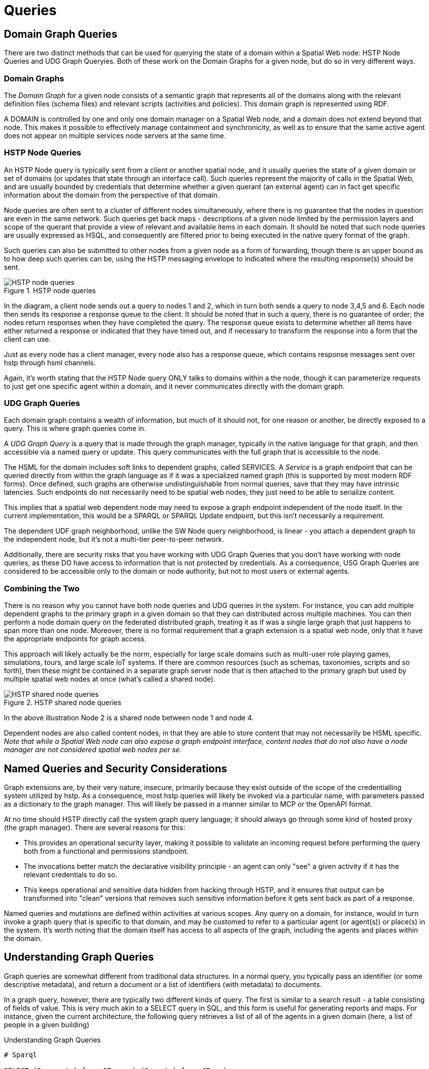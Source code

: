 = Queries


== Domain Graph Queries

There are two distinct methods that can be used for querying the state of a domain within a Spatial Web node: HSTP Node Queries and UDG Graph Queryies. Both of these work on the Domain Graphs for a given node, but do so in very different ways.

=== Domain Graphs

The __Domain Graph__ for a given node consists of a semantic graph that represents all of the domains along with the relevant definition files (schema files) and relevant scripts (activities and policies). This domain graph is represented using RDF.

A DOMAIN is controlled by one and only one domain manager on a Spatial Web node, and a domain does not extend beyond that node.  This makes it possible to effectively manage containment and synchronicity, as well as to ensure that the same active agent does not appear on multiple services node servers at the same time.

=== HSTP Node Queries

An HSTP Node query is typically sent from a client or another spatial node, and it usually queries the state of a given domain or set of domains (or updates that state through an interface call). Such queries represent the majority of calls in the Spatial Web, and are usually bounded by credentials that determine whether a given querant (an external agent) can in fact get specific information about the domain from the perspective of that domain.

Node queries are often sent to a cluster of different nodes simultaneously, where there is no guarantee that the nodes in question are even in the same network. Such queries get back maps - descriptions of a given node limited by the permission layers and scope of the querant that provide a view of relevant and available items in each domain. It should be noted that such node queries are usually expressed as HSQL, and consequently are filtered prior to being executed in the native query format of the graph.

Such queries can also be submitted to other nodes from a given node as a form of forwarding, though there is an upper bound as to how deep such queries can be, using the HSTP messaging envelope to indicated where the resulting response(s) should be sent.

[[fig-node-query]]
.HSTP node queries
image::node-query.png[HSTP node queries]

// [source,mermaid]
// ----
// 
// ---
// config:
//     layout: elk
// ---
// flowchart LR
// cn[Client Node]
// n1[Node 1]
// n2[Node 2]
// n3[Node 3]
// n4[Node 4]
// n5[Node 5]
// n6[Node 6]
// cn -->|request| n1 & n2
// n1 -->|request| n3 & n4 & n5
// n2 -->|request| n6
// n1 & n2 & n3 & n4 & n5 & n6 -->|response| rq[Response Queue]
// rq -->|response| cn
// subgraph cs[Client System]
//    cn
//    rq
// end
// ----

In the diagram, a client node sends out a query to nodes 1 and 2, which in turn both sends a query to node 3,4,5 and 6. Each node then sends its response a response queue to the client. It should be noted that in such a query, there is no guarantee of order; the nodes return responses when they have completed the query. The response queue exists to determine whether all items have either returned a response or indicated that they have timed out, and if necessary to transform the response into a form that the client can use.

Just as every node has a client manager, every node also has a response queue, which contains response messages sent over hstp through hsml channels.

Again, it's worth stating that the HSTP Node query ONLY talks to domains within a the node, though it can parameterize requests to just get one specific agent within a domain, and it never communicates directly with the domain graph.

=== UDG Graph Queries

Each domain graph contains a wealth of information, but much of it should not, for one reason or another, be directly exposed to a query. This is where graph queries come in.

A __UDG Graph Query__ is a query that is made through the graph manager, typically in the native language for that graph, and then accessible via a named query or update. This query communicates with the full graph that is accessible to the node.

The HSML for the domain includes soft links to dependent graphs, called SERVICES. A __Service__ is a graph endpoint that can be queried directly from within the graph language as if it was a specialized named graph (this is supported by most modern RDF forms). Once defined, such graphs are otherwise undistinguishable from normal queries, save that they may have intrinsic latencies. Such endpoints do not necessarily need to be spatial web nodes, they just need to be able to serialize content.

This implies that a spatial web dependent node may need to expose a graph endpoint independent of the node itself. In the current implementation, this would be a SPARQL or SPARQL Update endpoint, but this isn't necessarily a requirement.

The dependent UDF graph neighborhood, unlike the SW Node query neighborhood, is linear - you attach a dependent graph to the independent node, but it's not a multi-tier peer-to-peer network.

Additionally, there are security risks that you have working with UDG Graph Queries that you don't have working with node queries, as these DO have access to information that is not protected by credentials. As a consequence, USG Graph Queries are considered to be accessible only to the domain or node authority, but not to most users or external agents.

=== Combining the Two

There is no reason why you cannot have both node queries and UDG queries in the system. For instance, you can add multiple dependent graphs to the primary graph in a given domain so that they can distributed across multiple machines. You can then perform a node domain query on the federated distributed graph, treating it as if was a single large graph that just happens to span more than one node. Moreover, there is no formal requirement that a graph extension is a spatial web node, only that it have the appropriate endpoints for graph access.

This approach will likely actually be the norm, especially for large scale domains such as multi-user role playing games, simulations, tours, and large scale IoT systems. If there are common resources (such as schemas, taxonomies, scripts and so forth), then these might be contained in a separate graph server node that is then attached to the primary graph but used by multiple spatial web nodes at once (what's called a shared node).

[[fig-shared-node-query]]
.HSTP shared node queries
image::shared-node-query.png[HSTP shared node queries]


// [source,mermaid]
// ----
// 
// ---
// config:
//     layout: elk
// ---
// flowchart LR
// p1[Primary Graph Node 1]
// n2[Shared Graph Node 2]
// n3[Dependent Graph Node 3]
// p4[Primary Graph Node 4]
// n5[Dependent Graph Node 5]
// p1 -->|has dependent node| n3
// p1 -->|has shared node| n2
// p4 -->|has shared node| n2
// p4 -->|has dependent node| n5
// ----

In the above illustration Node 2 is a shared node between node 1 and node 4.

Dependent nodes are also called content nodes, in that they are able to store content that may not necessarily be HSML specific. _Note that while a Spatial Web node can also expose a graph endpoint interface, content nodes that do not also have a node manager are not considered spatial web nodes per se._



== Named Queries and Security Considerations

Graph extensions are, by their very nature, insecure, primarily because they exist outside of the scope of the credentialling system utilized by hstp. As a consequence, most hstp queries will likely be invoked via a particular name, with parameters passed as a dictionary to the graph manager. This will likely be passed in a manner similar to MCP or the OpenAPI format.

At no time should HSTP directly call the system graph query language; it should always go through some kind of hosted proxy (the graph manager). There are several reasons for this:

* This provides an operational security layer, making it possible to validate an incoming request before performing the query both from a functional and permissions standpoint.
* The invocations better match the declarative visibility principle - an agent can only "see" a given activity if it has the relevant credentials to do so.
* This keeps operational and sensitive data hidden from hacking through HSTP, and it ensures that output can be transformed into "clean" versions that removes such sensitive information before it gets sent back as part of a response.

Named queries and mutations are defined within activities at various scopes. Any query on a domain, for instance, would in turn invoke a graph query that is specific to that domain, and may be customed to refer to a particular agent (or agent(s)) or place(s) in the system. It's worth noting that the domain itself has access to all aspects of the graph, including the agents and places within the domain.

== Understanding Graph Queries

Graph queries are somewhat different from traditional data structures. In a normal query, you typically pass an identifier (or some descriptive metadata), and return a document or a list of identifiers (with metadata) to documents.

In a graph query, however, there are typically two different kinds of query. The first is similar to a search result - a table consisting of fields of value. This is very much akin to a SELECT query in SQL, and this form is useful for generating reports and maps. For instance, given the current architecture, the following query retrieves a list of all of the agents in a given domain (here, a list of people in a given building)

.Understanding Graph Queries
[source,sparql]
----
# Sparql

SELECT (?personLabel as ?Person) (?roomLabel as ?Room)
WHERE {
    ?person a Class:Person .
    ?room a Class:Room.
    ?person rdfs:label ?personLabel .
    ?room rdfs:label ?roomLabel .
    ?room Place:hasAgent ?person .
    ?domain Domain:hasAgent ?person .
    ?domain Domain:hasPlace ?room .
} order by ?Room ?Person

----

This generates a table:

.Graph Queries table
[cols="1,1", options="header"]
|===
| Person | Room
| Jane Doe | Room 101
| Karen Free | Room 101
| Bill Barnes | Room 103
| Alice Nims | Room 205
| Michel Thrush | Room 207
| Stephen Blain | Room 302
| Leeane Hardin | Room 302
|===

In this case, the select statement reads labeled properties from the WHERE statement, which in turn matches assertions in the graph, resulting in a subgraph.

.Turtle for Graph Queries
[source,turtle]
----
# Turtle
Agent:JaneDoe a Class:Person ;
    rdfs:label "Jane Doe" ;
    .
Place:Room101 a Class:Room ;
    rdfs:label "Room 101" ;
    Place:hasAgent Agent:JaneDoe, Agent:KarenFree ;
    .
Place:Floor1 a Class:Floor ;
Place:contains Place:Room101, Place:Room102,
    Place:Room103, Place:Room104 .

Place:ApartmentBuilding1000 a Class:Building ;
    Place:contains Place:Floor1, Place:Floor2,
        Place:Floor3 .

Domain:ApartmentScenario_123 a Class:Domain ;
    Domain:hasAgent Agent:JaneDoe, Agent:KarenFree, ... ;
    Domain:hasPlace Place:Room101, Place:Room102,
     Place:Room103, ... ;
    .
...
----

Construct statements can then be used with the same WHERE statement to generate the subgraphs as Turtle, RDF/XML or JSON-LD, along with additional metadata.

.Sparql for Graph Queries
[source,sparql]
----
# Sparql

CONSTRUCT {
    ?person ?personP ?personO.
    ?room ?roomP ?roomO.
    ?domain ?domainP ?domainO.
}
WHERE {
    ?person a Class:Person .
    ?person ?personP ?personO.
    ?room a Class:Room.
    ?room ?roomP ?roomO.
    ?person rdfs:label ?personLabel .
    ?room rdfs:label ?roomLabel .
    ?room Place:hasAgent ?person .
    ?building a Class:Building .
    ?building Place:contains+ ?room .
    ?domain Domain:hasAgent ?person .
    ?domain Domain:hasPlace ?room .
    ?domain ?domainP ?domainO.
} order by ?Room ?Person

----

This will give you the graphs of ALL of the domains with all of the agents in all of the places in each domain, where the agents are people, and the places are rooms.

Most SPARQL queries are constraint queries - they limit the facets so that rather than dealing with a potentially huge graph, you are dealing only with constrained subgraphs. For instance, if you only wanted rooms that are in a specific building, in a certain domain, you could parameterise the query to constrain the query.

For instance, you can use the above query and set the variable `?building` to the IRI `<Place:ApartmentBuilding1000>`. This would give you all occupied rooms in _Apartment Building 1000_ across all domains that contain that apartment building.

The same query, however, could also take as an argument the `?person` variable with value `<Person:JaneDoe>`. Since there should only be one active agent in the spatial web with this identifier, this will also tell you what apartment building, floor, and room that particular agent is located in.

This is an important point, because it means that the results of a query will be dependent upon a linear dictionary of named variables and values passed to the query. This flexibility makes SPARQL queries much more powerful than their SQL counterparts, especially when you can also use inferencing to determine the relationships between structures. This dictionary is called a ___Query Context___.

== Named Queries, Mutations, and Metadata

A SPARQL query is a script that can be stored, assigned a given name (IRI), retrieved, and evaluated wih a given context. Because the query has an IRI, it can also store metadata, including descriptions about what kind of query context it takes, taxonomy classification for identifying the utility of that query, and determination about the fitness of this query compared to others. Additionally, the script in question can be _mutational_ - it can change the state of the graph, not just for one particular entity, but all entities that satisfy the query context.

In the RDF graph description, the mutational capabilities are a part of SPARQL Update, which can update the graph dynamically. At the simplest level, this can be used to change multiple states for a given entity simultaneously, in effect locking the graph to mutational changes outside of the scope of its own graph update. This makes such updates ___transactional___ in nature, a key requirement for ___data consistency___. If an update fails, the graph is returned to its previous state.

This extends to external services as well. If an external update __service__ (such as to an IoT device) fails to complete, then this failure will propagate through the query, and any changes made by the update service will be rolled back.

The association of metadata with a given named query or update is significant, because it plays a big role in __discovery__. The domain manager can interrogate all of the agents within its scope, checking the metadata associated with the agent, its place within the domain, and its current state. Similarly, the domain can maintain its own metadata based upon the general domain taxonomy (covered in its own section).

The specific mechanism for adding metadata to an entity is still under discussion, but likely will be of the form Entity:hasTopic.

